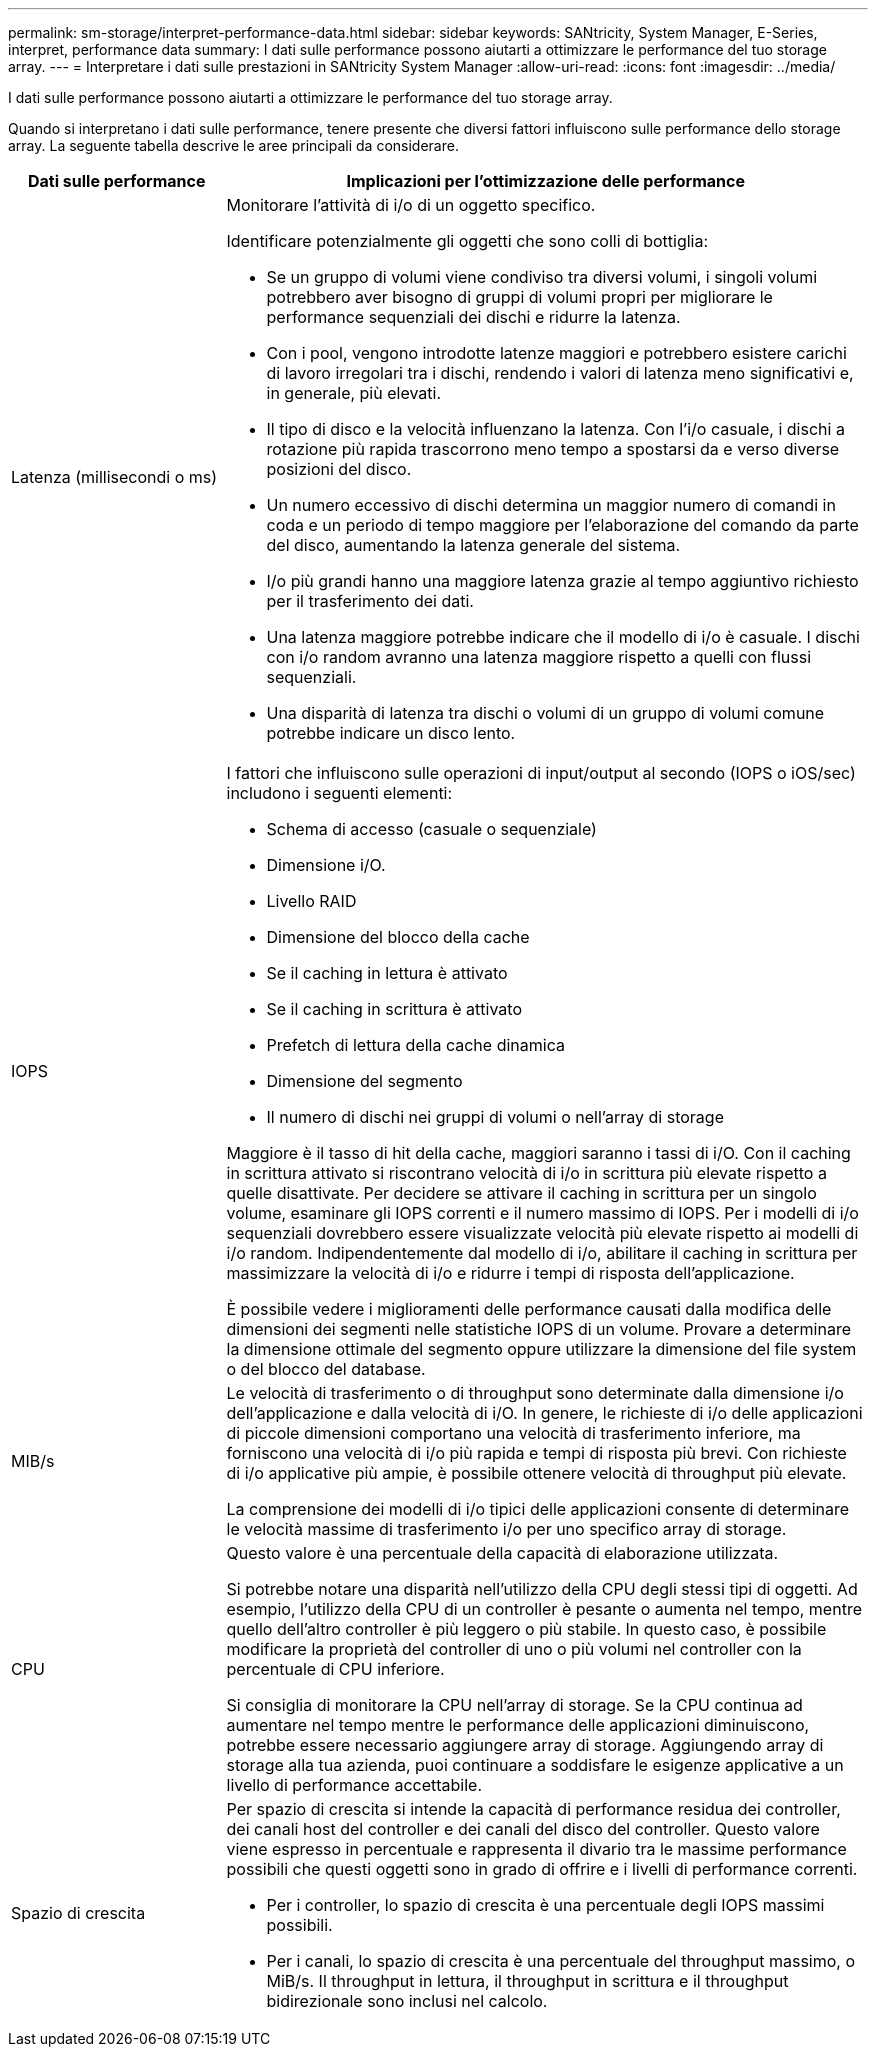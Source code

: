 ---
permalink: sm-storage/interpret-performance-data.html 
sidebar: sidebar 
keywords: SANtricity, System Manager, E-Series, interpret, performance data 
summary: I dati sulle performance possono aiutarti a ottimizzare le performance del tuo storage array. 
---
= Interpretare i dati sulle prestazioni in SANtricity System Manager
:allow-uri-read: 
:icons: font
:imagesdir: ../media/


[role="lead"]
I dati sulle performance possono aiutarti a ottimizzare le performance del tuo storage array.

Quando si interpretano i dati sulle performance, tenere presente che diversi fattori influiscono sulle performance dello storage array. La seguente tabella descrive le aree principali da considerare.

[cols="25h,~"]
|===
| Dati sulle performance | Implicazioni per l'ottimizzazione delle performance 


 a| 
Latenza (millisecondi o ms)
 a| 
Monitorare l'attività di i/o di un oggetto specifico.

Identificare potenzialmente gli oggetti che sono colli di bottiglia:

* Se un gruppo di volumi viene condiviso tra diversi volumi, i singoli volumi potrebbero aver bisogno di gruppi di volumi propri per migliorare le performance sequenziali dei dischi e ridurre la latenza.
* Con i pool, vengono introdotte latenze maggiori e potrebbero esistere carichi di lavoro irregolari tra i dischi, rendendo i valori di latenza meno significativi e, in generale, più elevati.
* Il tipo di disco e la velocità influenzano la latenza. Con l'i/o casuale, i dischi a rotazione più rapida trascorrono meno tempo a spostarsi da e verso diverse posizioni del disco.
* Un numero eccessivo di dischi determina un maggior numero di comandi in coda e un periodo di tempo maggiore per l'elaborazione del comando da parte del disco, aumentando la latenza generale del sistema.
* I/o più grandi hanno una maggiore latenza grazie al tempo aggiuntivo richiesto per il trasferimento dei dati.
* Una latenza maggiore potrebbe indicare che il modello di i/o è casuale. I dischi con i/o random avranno una latenza maggiore rispetto a quelli con flussi sequenziali.
* Una disparità di latenza tra dischi o volumi di un gruppo di volumi comune potrebbe indicare un disco lento.




 a| 
IOPS
 a| 
I fattori che influiscono sulle operazioni di input/output al secondo (IOPS o iOS/sec) includono i seguenti elementi:

* Schema di accesso (casuale o sequenziale)
* Dimensione i/O.
* Livello RAID
* Dimensione del blocco della cache
* Se il caching in lettura è attivato
* Se il caching in scrittura è attivato
* Prefetch di lettura della cache dinamica
* Dimensione del segmento
* Il numero di dischi nei gruppi di volumi o nell'array di storage


Maggiore è il tasso di hit della cache, maggiori saranno i tassi di i/O. Con il caching in scrittura attivato si riscontrano velocità di i/o in scrittura più elevate rispetto a quelle disattivate. Per decidere se attivare il caching in scrittura per un singolo volume, esaminare gli IOPS correnti e il numero massimo di IOPS. Per i modelli di i/o sequenziali dovrebbero essere visualizzate velocità più elevate rispetto ai modelli di i/o random. Indipendentemente dal modello di i/o, abilitare il caching in scrittura per massimizzare la velocità di i/o e ridurre i tempi di risposta dell'applicazione.

È possibile vedere i miglioramenti delle performance causati dalla modifica delle dimensioni dei segmenti nelle statistiche IOPS di un volume. Provare a determinare la dimensione ottimale del segmento oppure utilizzare la dimensione del file system o del blocco del database.



 a| 
MIB/s
 a| 
Le velocità di trasferimento o di throughput sono determinate dalla dimensione i/o dell'applicazione e dalla velocità di i/O. In genere, le richieste di i/o delle applicazioni di piccole dimensioni comportano una velocità di trasferimento inferiore, ma forniscono una velocità di i/o più rapida e tempi di risposta più brevi. Con richieste di i/o applicative più ampie, è possibile ottenere velocità di throughput più elevate.

La comprensione dei modelli di i/o tipici delle applicazioni consente di determinare le velocità massime di trasferimento i/o per uno specifico array di storage.



 a| 
CPU
 a| 
Questo valore è una percentuale della capacità di elaborazione utilizzata.

Si potrebbe notare una disparità nell'utilizzo della CPU degli stessi tipi di oggetti. Ad esempio, l'utilizzo della CPU di un controller è pesante o aumenta nel tempo, mentre quello dell'altro controller è più leggero o più stabile. In questo caso, è possibile modificare la proprietà del controller di uno o più volumi nel controller con la percentuale di CPU inferiore.

Si consiglia di monitorare la CPU nell'array di storage. Se la CPU continua ad aumentare nel tempo mentre le performance delle applicazioni diminuiscono, potrebbe essere necessario aggiungere array di storage. Aggiungendo array di storage alla tua azienda, puoi continuare a soddisfare le esigenze applicative a un livello di performance accettabile.



 a| 
Spazio di crescita
 a| 
Per spazio di crescita si intende la capacità di performance residua dei controller, dei canali host del controller e dei canali del disco del controller. Questo valore viene espresso in percentuale e rappresenta il divario tra le massime performance possibili che questi oggetti sono in grado di offrire e i livelli di performance correnti.

* Per i controller, lo spazio di crescita è una percentuale degli IOPS massimi possibili.
* Per i canali, lo spazio di crescita è una percentuale del throughput massimo, o MiB/s. Il throughput in lettura, il throughput in scrittura e il throughput bidirezionale sono inclusi nel calcolo.


|===